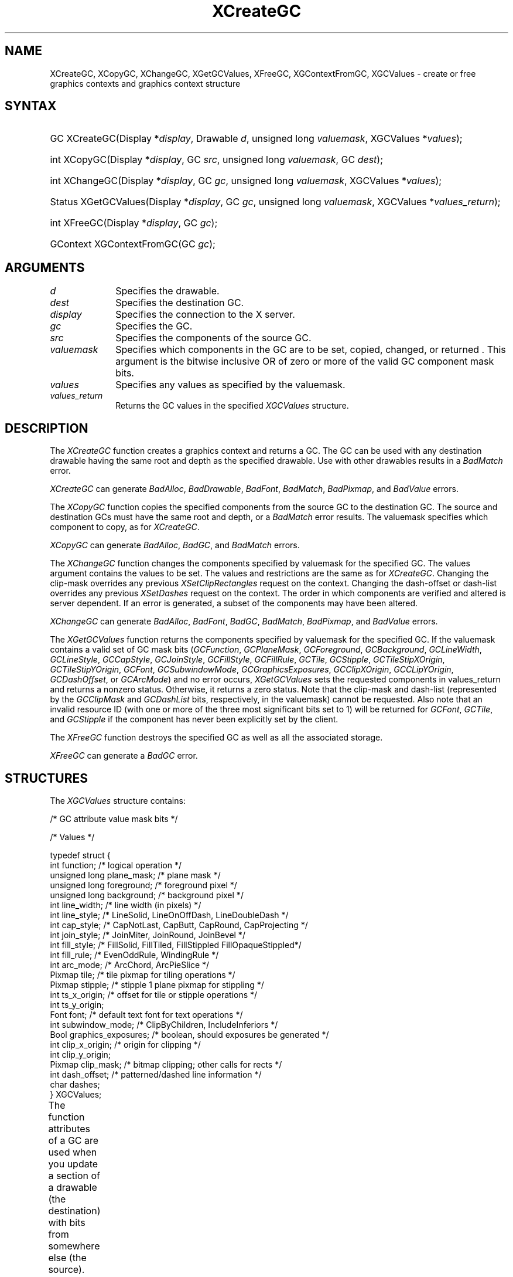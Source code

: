 '\" t
.\" Copyright \(co 1985, 1986, 1987, 1988, 1989, 1990, 1991, 1994, 1996 X Consortium
.\"
.\" Permission is hereby granted, free of charge, to any person obtaining
.\" a copy of this software and associated documentation files (the
.\" "Software"), to deal in the Software without restriction, including
.\" without limitation the rights to use, copy, modify, merge, publish,
.\" distribute, sublicense, and/or sell copies of the Software, and to
.\" permit persons to whom the Software is furnished to do so, subject to
.\" the following conditions:
.\"
.\" The above copyright notice and this permission notice shall be included
.\" in all copies or substantial portions of the Software.
.\"
.\" THE SOFTWARE IS PROVIDED "AS IS", WITHOUT WARRANTY OF ANY KIND, EXPRESS
.\" OR IMPLIED, INCLUDING BUT NOT LIMITED TO THE WARRANTIES OF
.\" MERCHANTABILITY, FITNESS FOR A PARTICULAR PURPOSE AND NONINFRINGEMENT.
.\" IN NO EVENT SHALL THE X CONSORTIUM BE LIABLE FOR ANY CLAIM, DAMAGES OR
.\" OTHER LIABILITY, WHETHER IN AN ACTION OF CONTRACT, TORT OR OTHERWISE,
.\" ARISING FROM, OUT OF OR IN CONNECTION WITH THE SOFTWARE OR THE USE OR
.\" OTHER DEALINGS IN THE SOFTWARE.
.\"
.\" Except as contained in this notice, the name of the X Consortium shall
.\" not be used in advertising or otherwise to promote the sale, use or
.\" other dealings in this Software without prior written authorization
.\" from the X Consortium.
.\"
.\" Copyright \(co 1985, 1986, 1987, 1988, 1989, 1990, 1991 by
.\" Digital Equipment Corporation
.\"
.\" Portions Copyright \(co 1990, 1991 by
.\" Tektronix, Inc.
.\"
.\" Permission to use, copy, modify and distribute this documentation for
.\" any purpose and without fee is hereby granted, provided that the above
.\" copyright notice appears in all copies and that both that copyright notice
.\" and this permission notice appear in all copies, and that the names of
.\" Digital and Tektronix not be used in in advertising or publicity pertaining
.\" to this documentation without specific, written prior permission.
.\" Digital and Tektronix makes no representations about the suitability
.\" of this documentation for any purpose.
.\" It is provided ``as is'' without express or implied warranty.
.\" 
.\"
.ds xT X Toolkit Intrinsics \- C Language Interface
.ds xW Athena X Widgets \- C Language X Toolkit Interface
.ds xL Xlib \- C Language X Interface
.ds xC Inter-Client Communication Conventions Manual
.na
.de Ds
.nf
.\\$1D \\$2 \\$1
.ft CW
.\".ps \\n(PS
.\".if \\n(VS>=40 .vs \\n(VSu
.\".if \\n(VS<=39 .vs \\n(VSp
..
.de De
.ce 0
.if \\n(BD .DF
.nr BD 0
.in \\n(OIu
.if \\n(TM .ls 2
.sp \\n(DDu
.fi
..
.de IN		\" send an index entry to the stderr
..
.de Pn
.ie t \\$1\fB\^\\$2\^\fR\\$3
.el \\$1\fI\^\\$2\^\fP\\$3
..
.de ZN
.ie t \fB\^\\$1\^\fR\\$2
.el \fI\^\\$1\^\fP\\$2
..
.de hN
.ie t <\fB\\$1\fR>\\$2
.el <\fI\\$1\fP>\\$2
..
.ny0
'\" t
.TH XCreateGC __libmansuffix__ __xorgversion__ "XLIB FUNCTIONS"
.SH NAME
XCreateGC, XCopyGC, XChangeGC, XGetGCValues, XFreeGC, XGContextFromGC, XGCValues \- create or free graphics contexts and graphics context structure
.SH SYNTAX
.HP
GC XCreateGC\^(\^Display *\fIdisplay\fP\^, Drawable \fId\fP\^, unsigned long
\fIvaluemask\fP\^, XGCValues *\^\fIvalues\fP\^); 
.HP
int XCopyGC\^(\^Display *\fIdisplay\fP\^, GC \fIsrc\fP\^,
unsigned long \fIvaluemask\fP\^, GC \fIdest\fP\^); 
.HP
int XChangeGC\^(\^Display *\fIdisplay\fP\^, GC \fIgc\fP\^, unsigned long
\fIvaluemask\fP\^, XGCValues *\^\fIvalues\fP\^); 
.HP
Status XGetGCValues\^(\^Display *\fIdisplay\fP\^, GC \fIgc\fP\^, unsigned long
\fIvaluemask\fP\^, XGCValues *\fIvalues_return\fP\^); 
.HP
int XFreeGC\^(\^Display *\fIdisplay\fP\^, GC \fIgc\fP\^); 
.HP
GContext XGContextFromGC\^(\^GC \fIgc\fP\^); 
.SH ARGUMENTS
.IP \fId\fP 1i
Specifies the drawable. 
.IP \fIdest\fP 1i
Specifies the destination GC.
.IP \fIdisplay\fP 1i
Specifies the connection to the X server.
.IP \fIgc\fP 1i
Specifies the GC.
.IP \fIsrc\fP 1i
Specifies the components of the source GC.
.ds Vm set, copied, changed, or returned 
.IP \fIvaluemask\fP 1i
Specifies which components in the GC are to be \*(Vm. 
This argument is the bitwise inclusive OR of zero or more of the valid
GC component mask bits.
.IP \fIvalues\fP 1i
Specifies any values as specified by the valuemask.
.IP \fIvalues_return\fP 1i
Returns the GC values in the specified
.ZN XGCValues 
structure.
.SH DESCRIPTION
The
.ZN XCreateGC
function creates a graphics context and returns a GC.
The GC can be used with any destination drawable having the same root
and depth as the specified drawable.
Use with other drawables results in a
.ZN BadMatch
error.
.LP
.ZN XCreateGC
can generate
.ZN BadAlloc ,
.ZN BadDrawable ,
.ZN BadFont ,
.ZN BadMatch ,
.ZN BadPixmap ,
and
.ZN BadValue 
errors.
.LP
The
.ZN XCopyGC
function copies the specified components from the source GC
to the destination GC.
The source and destination GCs must have the same root and depth,
or a
.ZN BadMatch
error results.
The valuemask specifies which component to copy, as for
.ZN XCreateGC .
.LP
.ZN XCopyGC
can generate
.ZN BadAlloc ,
.ZN BadGC ,
and
.ZN BadMatch
errors.
.LP
The
.ZN XChangeGC
function changes the components specified by valuemask for
the specified GC.
The values argument contains the values to be set.
The values and restrictions are the same as for 
.ZN XCreateGC .
Changing the clip-mask overrides any previous 
.ZN XSetClipRectangles
request on the context. 
Changing the dash-offset or dash-list
overrides any previous 
.ZN XSetDashes
request on the context.
The order in which components are verified and altered is server dependent.
If an error is generated, a subset of the components may have been altered.
.LP
.ZN XChangeGC
can generate
.ZN BadAlloc ,
.ZN BadFont ,
.ZN BadGC ,
.ZN BadMatch ,
.ZN BadPixmap ,
and
.ZN BadValue 
errors.
.LP
The
.ZN XGetGCValues
function returns the components specified by valuemask for the specified GC.
If the valuemask contains a valid set of GC mask bits
.Pn ( GCFunction ,
.ZN GCPlaneMask ,
.ZN GCForeground ,
.ZN GCBackground ,
.ZN GCLineWidth ,
.ZN GCLineStyle ,
.ZN GCCapStyle ,
.ZN GCJoinStyle ,
.ZN GCFillStyle ,
.ZN GCFillRule ,
.ZN GCTile ,
.ZN GCStipple ,
.ZN GCTileStipXOrigin ,
.ZN GCTileStipYOrigin ,
.ZN GCFont ,
.ZN GCSubwindowMode ,
.ZN GCGraphicsExposures ,
.ZN GCClipXOrigin ,
.ZN GCCLipYOrigin ,
.ZN GCDashOffset ,
or
.ZN GCArcMode )
and no error occurs,
.ZN XGetGCValues
sets the requested components in values_return and returns a nonzero status.
Otherwise, it returns a zero status.
Note that the clip-mask and dash-list (represented by the
.ZN GCClipMask
and 
.ZN GCDashList
bits, respectively, in the valuemask)
cannot be requested.
Also note that an invalid resource ID (with one or more of the three
most significant bits set to 1) will be returned for
.ZN GCFont ,
.ZN GCTile ,
and
.ZN GCStipple
if the component has never been explicitly set by the client.
.LP
The
.ZN XFreeGC
function destroys the specified GC as well as all the associated storage.
.LP
.ZN XFreeGC
can generate a
.ZN BadGC 
error.
.SH STRUCTURES
The
.ZN XGCValues
structure contains:
.LP
/\&* GC attribute value mask bits */
.TS
lw(.5i) lw(2.5i) lw(.75i).
\&#define	T{
.ZN GCFunction
T}	T{
(1L<<0)
T}
\&#define	T{
.ZN GCPlaneMask
T}	T{
(1L<<1)
T}
\&#define	T{
.ZN GCForeground
T}	T{
(1L<<2)
T}
\&#define	T{
.ZN GCBackground
T}	T{
(1L<<3)
T}
\&#define	T{
.ZN GCLineWidth
T}	T{
(1L<<4)
T}
\&#define	T{
.ZN GCLineStyle
T}	T{
(1L<<5)
T}
\&#define	T{
.ZN GCCapStyle
T}	T{
(1L<<6)
T}
\&#define	T{
.ZN GCJoinStyle
T}	T{
(1L<<7)
T}
\&#define	T{
.ZN GCFillStyle
T}	T{
(1L<<8)
T}
\&#define	T{
.ZN GCFillRule
T}	T{
(1L<<9)
T}
\&#define	T{
.ZN GCTile
T}	T{
(1L<<10)
T}
\&#define	T{
.ZN GCStipple
T}	T{
(1L<<11)
T}
\&#define	T{
.ZN GCTileStipXOrigin
T}	T{
(1L<<12)
T}
\&#define	T{
.ZN GCTileStipYOrigin
T}	T{
(1L<<13)
T}
\&#define	T{
.ZN GCFont
T}	T{
(1L<<14)
T}
\&#define	T{
.ZN GCSubwindowMode
T}	T{
(1L<<15)
T}
\&#define	T{
.ZN GCGraphicsExposures
T}	T{
(1L<<16)
T}
\&#define	T{
.ZN GCClipXOrigin
T}	T{
(1L<<17)
T}
\&#define	T{
.ZN GCClipYOrigin
T}	T{
(1L<<18)
T}
\&#define	T{
.ZN GCClipMask
T}	T{
(1L<<19)
T}
\&#define	T{
.ZN GCDashOffset
T}	T{
(1L<<20)
T}
\&#define	T{
.ZN GCDashList
T}	T{
(1L<<21)
T}
\&#define	T{
.ZN GCArcMode
T}	T{
(1L<<22)
T}
.TE
.IN "XGCValues" "" "@DEF@"
.LP
.Ds 0
/\&* Values */

typedef struct {
        int function;   /\&* logical operation */
        unsigned long plane_mask;       /\&* plane mask */
        unsigned long foreground;       /\&* foreground pixel */
        unsigned long background;       /\&* background pixel */
        int line_width; /\&* line width (in pixels) */
        int line_style; /\&* LineSolid, LineOnOffDash, LineDoubleDash */
        int cap_style;  /\&* CapNotLast, CapButt, CapRound, CapProjecting */
        int join_style; /\&* JoinMiter, JoinRound, JoinBevel */
        int fill_style; /\&* FillSolid, FillTiled, FillStippled FillOpaqueStippled*/
        int fill_rule;  /\&* EvenOddRule, WindingRule */
        int arc_mode;   /\&* ArcChord, ArcPieSlice */
        Pixmap tile;    /\&* tile pixmap for tiling operations */
        Pixmap stipple; /\&* stipple 1 plane pixmap for stippling */
        int ts_x_origin;        /\&* offset for tile or stipple operations */
        int ts_y_origin;
        Font font;      /\&* default text font for text operations */
        int subwindow_mode;     /\&* ClipByChildren, IncludeInferiors */
        Bool graphics_exposures;        /\&* boolean, should exposures be generated */
        int clip_x_origin;      /\&* origin for clipping */
        int clip_y_origin;
        Pixmap clip_mask;       /\&* bitmap clipping; other calls for rects */
        int dash_offset;        /\&* patterned/dashed line information */
        char dashes;
} XGCValues;
.De
.LP
The function attributes of a GC are used when you update a section of
a drawable (the destination) with bits from somewhere else (the source).  
The function in a GC defines how the new destination bits are to be
computed from the source bits and the old destination bits.
.ZN GXcopy
is typically the most useful because it will work on a color display,
but special applications may use other functions,
particularly in concert with particular planes of a color display.
The 16 GC functions, defined in 
.hN X11/X.h ,
are:
.\" are listed in Table 5-1 along with the 
.\"the associated hexadecimal code
.\" and operation.
.\".CP T 1
.\"Display Functions
.TS
lw(1.5i) cw(.5i) lw(2i).
_
.sp 6p
.B
Function Name	Value	Operation
.sp 6p
_
.sp 6p
T{
.ZN GXclear
T}	T{
0x0
T}	T{
0
T}
T{
.ZN GXand
T}	T{
0x1
T}	T{
src AND dst
T}
T{
.ZN GXandReverse
T}	T{
0x2
T}	T{
src AND NOT dst
T}
T{
.ZN GXcopy
T}	T{
0x3
T}	T{
src
T}
T{
.ZN GXandInverted
T}	T{
0x4
T}	T{
(NOT src) AND dst
T}
T{
.ZN GXnoop
T}	T{
0x5
T}	T{
dst
T}
T{
.ZN GXxor
T}	T{
0x6
T}	T{
src XOR dst
T}
T{
.ZN GXor
T}	T{
0x7
T}	T{
src OR dst
T}
T{
.ZN GXnor
T}	T{
0x8
T}	T{
(NOT src) AND (NOT dst)
T}
T{
.ZN GXequiv
T}	T{
0x9
T}	T{
(NOT src) XOR dst
T}
T{
.ZN GXinvert
T}	T{
0xa
T}	T{
NOT dst
T}
T{
.ZN GXorReverse
T}	T{
0xb
T}	T{
src OR (NOT dst)
T}
T{
.ZN GXcopyInverted
T}	T{
0xc
T}	T{
NOT src
T}
T{
.ZN GXorInverted
T}	T{
0xd
T}	T{
(NOT src) OR dst
T}
T{
.ZN GXnand
T}	T{
0xe
T}	T{
(NOT src) OR (NOT dst)
T}
T{
.ZN GXset
T}	T{
0xf
T}	T{
1
T}
.sp 6p
_
.TE
.LP
Many graphics operations depend on either pixel values or planes in a GC.
.IN "Pixel value"
The planes attribute is of type long, and it specifies which planes of the
destination are to be modified, one bit per plane.
.IN "Plane" "mask"
A monochrome display has only one plane and
will be the least significant bit of the word.
As planes are added to the display hardware, they will occupy more
significant bits in the plane mask.
.LP
In graphics operations, given a source and destination pixel, 
the result is computed bitwise on corresponding bits of the pixels.
That is, a Boolean operation is performed in each bit plane.  
The plane_mask restricts the operation to a subset of planes.
A macro constant
.ZN AllPlanes
can be used to refer to all planes of the screen simultaneously.
The result is computed by the following:
.LP
.Ds 
((src FUNC dst) AND plane-mask) OR (dst AND (NOT plane-mask))
.De
.LP
Range checking is not performed on the values for foreground,
background, or plane_mask.
They are simply truncated to the appropriate
number of bits.
The line-width is measured in pixels and either can be greater than or equal to
one (wide line) or can be the special value zero (thin line).
.LP
Wide lines are drawn centered on the path described by the graphics request.
Unless otherwise specified by the join-style or cap-style,
the bounding box of a wide line with endpoints [x1, y1], [x2, y2] and
width w is a rectangle with vertices at the following real coordinates:
.LP
.Ds
[x1-(w*sn/2), y1+(w*cs/2)], [x1+(w*sn/2), y1-(w*cs/2)],
[x2-(w*sn/2), y2+(w*cs/2)], [x2+(w*sn/2), y2-(w*cs/2)]
.De
.LP
Here sn is the sine of the angle of the line,
and cs is the cosine of the angle of the line.
A pixel is part of the line and so is drawn
if the center of the pixel is fully inside the bounding box
(which is viewed as having infinitely thin edges).
If the center of the pixel is exactly on the bounding box,
it is part of the line if and only if the interior is immediately to its right
(x increasing direction).
Pixels with centers on a horizontal edge are a special case and are part of
the line if and only if the interior or the boundary is immediately below 
(y increasing direction) and the interior or the boundary is immediately
to the right (x increasing direction).
.LP
Thin lines (zero line-width) are one-pixel-wide lines drawn using an
unspecified, device-dependent algorithm.
There are only two constraints on this algorithm. 
.IP 1. 5
If a line is drawn unclipped from [x1,y1] to [x2,y2] and
if another line is drawn unclipped from [x1+dx,y1+dy] to [x2+dx,y2+dy],
a point [x,y] is touched by drawing the first line 
if and only if the point [x+dx,y+dy] is touched by drawing the second line.
.IP 2. 5
The effective set of points comprising a line cannot be affected by clipping.
That is, a point is touched in a clipped line if and only if the point 
lies inside the clipping region and the point would be touched
by the line when drawn unclipped.
.LP
A wide line drawn from [x1,y1] to [x2,y2] always draws the same pixels 
as a wide line drawn from [x2,y2] to [x1,y1], not counting cap-style 
and join-style.
It is recommended that this property be true for thin lines, 
but this is not required.
A line-width of zero may differ from a line-width of one in which pixels are
drawn.
This permits the use of many manufacturers' line drawing hardware,
which may run many times faster than the more precisely specified
wide lines.
.LP
In general, 
drawing a thin line will be faster than drawing a wide line of width one.
However, because of their different drawing algorithms,
thin lines may not mix well aesthetically with wide lines.
If it is desirable to obtain precise and uniform results across all displays,
a client should always use a line-width of one rather than a line-width of zero.
.LP
The line-style defines which sections of a line are drawn:
.TS
lw(1.3i) lw(4.5i).
T{
.ZN LineSolid
T}	T{
The full path of the line is drawn.
T}
.sp 6p
T{
.ZN LineDoubleDash
T}	T{
The full path of the line is drawn, 
but the even dashes are filled differently 
from the odd dashes (see fill-style) with
.ZN CapButt 
style used where even and odd dashes meet.
T}
.sp 6p
T{
.ZN LineOnOffDash
T}	T{
Only the even dashes are drawn,
and cap-style applies to 
all internal ends of the individual dashes,
except 
.ZN CapNotLast
is treated as 
.ZN CapButt . 
T}
.TE
.LP
The cap-style defines how the endpoints of a path are drawn:
.IN "Graphics context" "path"
.TS
lw(1.3i) lw(4.5i).
T{
.ZN CapNotLast
T}	T{
This is equivalent to 
.ZN CapButt  
except that for a line-width of zero the final endpoint is not drawn.
T}
.sp 6p
T{
.ZN CapButt
T}	T{
The line is square at the endpoint (perpendicular to the slope of the line)
with no projection beyond.
T}
.sp 6p
T{
.ZN CapRound
T}	T{
The line has a circular arc with the diameter equal to the line-width,
centered on the endpoint.
(This is equivalent to 
.ZN CapButt 
for line-width of zero).
T}
.sp 6p
T{
.ZN CapProjecting
T}	T{
The line is square at the end, but the path continues beyond the endpoint 
for a distance equal to half the line-width.
(This is equivalent to 
.ZN CapButt 
for line-width of zero).
T}
.TE
.LP
The join-style defines how corners are drawn for wide lines:
.TS
lw(1.3i) lw(4.5i).
T{
.ZN JoinMiter
T}	T{
The outer edges of two lines extend to meet at an angle.
However, if the angle is less than 11 degrees,
then a
.ZN JoinBevel
join-style is used instead.
T}
.sp 6p
T{
.ZN JoinRound
T}	T{
The corner is a circular arc with the diameter equal to the line-width, 
centered on the joinpoint.
T}
.sp 6p
T{
.ZN JoinBevel
T}	T{
The corner has
.ZN CapButt 
endpoint styles with the triangular notch filled.
T}
.TE
.LP
For a line with coincident endpoints (x1=x2, y1=y2), 
when the cap-style is applied to both endpoints, 
the semantics depends on the line-width and the cap-style:
.TS
lw(1.3i) lw(.5i) lw(4i).
T{
.ZN CapNotLast
T}	T{
thin
T}	T{
The results are device dependent, 
but the desired effect is that nothing is drawn.
T}
.sp 6p
T{
.ZN CapButt
T}	T{
thin
T}	T{
The results are device dependent, 
but the desired effect is that a single pixel is drawn.
T}
.sp 6p
T{
.ZN CapRound
T}	T{
thin
T}	T{
The results are the same as for
.ZN CapButt /thin.
T}
.sp 6p
T{
.ZN CapProjecting
T}	T{
thin
T}	T{
The results are the same as for
.ZN CapButt /thin.
T}
.sp 6p
T{
.ZN CapButt
T}	T{
wide
T}	T{
Nothing is drawn.
T}
.sp 6p
T{
.ZN CapRound
T}	T{
wide
T}	T{
The closed path is a circle, centered at the endpoint, and
with the diameter equal to the line-width.
T}
.sp 6p
T{
.ZN CapProjecting
T}	T{
wide
T}	T{
The closed path is a square, aligned with the coordinate axes, centered at the
endpoint, and with the sides equal to the line-width.
T}
.TE
.LP
For a line with coincident endpoints (x1=x2, y1=y2), 
when the join-style is applied at one or both endpoints, 
the effect is as if the line was removed from the overall path.
However, if the total path consists of or is reduced to a single point joined
with itself, the effect is the same as when the cap-style is applied at both
endpoints.
.LP
The tile/stipple represents an infinite two-dimensional plane,
with the tile/stipple replicated in all dimensions.
When that plane is superimposed on the drawable
for use in a graphics operation, the upper-left corner
of some instance of the tile/stipple is at the coordinates within
the drawable specified by the tile/stipple origin.
The tile/stipple and clip origins are interpreted relative to the
origin of whatever destination drawable is specified in a graphics
request.
The tile pixmap must have the same root and depth as the GC,
or a
.ZN BadMatch 
error results.
The stipple pixmap must have depth one and must have the same root as the
GC, or a 
.ZN BadMatch 
error results.  
For stipple operations where the fill-style is
.ZN FillStippled
but not 
.ZN FillOpaqueStippled ,
the stipple pattern is tiled in a
single plane and acts as an additional clip mask to be ANDed with the clip-mask.
Although some sizes may be faster to use than others,
any size pixmap can be used for tiling or stippling.
.LP
The fill-style defines the contents of the source for line, text, and
fill requests.  
For all text and fill requests (for example,
.ZN XDrawText , 
.ZN XDrawText16 ,
.ZN XFillRectangle , 
.ZN XFillPolygon , 
and
.ZN XFillArc );
for line requests 
with line-style 
.ZN LineSolid 
(for example,
.ZN XDrawLine ,
.ZN XDrawSegments , 
.ZN XDrawRectangle ,
.ZN XDrawArc );
and for the even dashes for line requests with line-style 
.ZN LineOnOffDash 
or 
.ZN LineDoubleDash ,
the following apply:
.TS
lw(1.8i) lw(4i).
T{
.ZN FillSolid
T}	T{
Foreground
T}
.sp 6p
T{
.ZN FillTiled
T}	T{
Tile
T}
.sp 6p
T{
.ZN FillOpaqueStippled
T}	T{
A tile with the same width and height as stipple,
but with background everywhere stipple has a zero
and with foreground everywhere stipple has a one
T}
.sp 6p
T{
.ZN FillStippled
T}	T{
Foreground masked by stipple
T}
.TE
.LP
When drawing lines with line-style
.ZN LineDoubleDash ,
the odd dashes are controlled by the fill-style in the following manner:
.TS
lw(1.8i) lw(4i).
T{
.ZN FillSolid
T}	T{
Background
T}
.sp 6p
T{
.ZN FillTiled
T}	T{
Same as for even dashes
T}
.sp 6p
T{
.ZN FillOpaqueStippled
T}	T{
Same as for even dashes
T}
.sp 6p
T{
.ZN FillStippled
T}	T{
Background masked by stipple
T}
.TE
.LP
Storing a pixmap in a GC might or might not result in a copy
being made.
If the pixmap is later used as the destination for a graphics request,
the change might or might not be reflected in the GC.
If the pixmap is used simultaneously in a graphics request both as
a destination and as a tile or stipple,
the results are undefined.
.LP
For optimum performance,
you should draw as much as possible with the same GC 
(without changing its components).
The costs of changing GC components relative to using different GCs
depend on the display hardware and the server implementation.
It is quite likely that some amount of GC information will be
cached in display hardware and that such hardware can only cache a small number
of GCs.
.LP
The dashes value is actually a simplified form of the
more general patterns that can be set with 
.ZN XSetDashes .  
Specifying a
value of N is equivalent to specifying the two-element list [N, N] in 
.ZN XSetDashes . 
The value must be nonzero,
or a
.ZN BadValue
error results.
.LP
The clip-mask restricts writes to the destination drawable.  
If the clip-mask is set to a pixmap,
it must have depth one and have the same root as the GC,
or a
.ZN BadMatch 
error results.
If clip-mask is set to
.ZN None ,
the pixels are always drawn regardless of the clip origin.
The clip-mask also can be set by calling the
.ZN XSetClipRectangles
or
.ZN XSetRegion
functions.
Only pixels where the clip-mask has a bit set to 1 are drawn.  
Pixels are not drawn outside the area covered by the clip-mask 
or where the clip-mask has a bit set to 0.
The clip-mask affects all graphics requests.
The clip-mask does not clip sources.
The clip-mask origin is interpreted relative to the origin of whatever
destination drawable is specified in a graphics request.
.LP
You can set the subwindow-mode to
.ZN ClipByChildren
or
.ZN IncludeInferiors .
For 
.ZN ClipByChildren , 
both source and destination windows are
additionally clipped by all viewable 
.ZN InputOutput
children.  
For 
.ZN IncludeInferiors ,
neither source nor destination window is clipped by inferiors. 
This will result in including subwindow contents in the source
and drawing through subwindow boundaries of the destination.
The use of 
.ZN IncludeInferiors 
on a window of one depth with mapped
inferiors of differing depth is not illegal, but the semantics are
undefined by the core protocol.
.LP
The fill-rule defines what pixels are inside (drawn) for
paths given in 
.ZN XFillPolygon 
requests and can be set to 
.ZN EvenOddRule 
or
.ZN WindingRule .
For
.ZN EvenOddRule ,
a point is inside if
an infinite ray with the point as origin crosses the path an odd number
of times.  
For 
.ZN WindingRule , 
a point is inside if an infinite ray with the
point as origin crosses an unequal number of clockwise and
counterclockwise directed path segments.
A clockwise directed path segment is one that crosses the ray from left to
right as observed from the point.
A counterclockwise segment is one that crosses the ray from right to left
as observed from the point.
The case where a directed line segment is coincident with the ray is
uninteresting because you can simply choose a different ray that is not
coincident with a segment.
.LP
For both 
.ZN EvenOddRule
and
.ZN WindingRule ,
a point is infinitely small, 
and the path is an infinitely thin line.  
A pixel is inside if the center point of the pixel is inside
and the center point is not on the boundary.  
If the center point is on the boundary,
the pixel is inside if and only if the polygon interior is immediately to
its right (x increasing direction).  
Pixels with centers on a horizontal edge are a special case 
and are inside if and only if the polygon interior is immediately below 
(y increasing direction).
.LP
The arc-mode controls filling in the 
.ZN XFillArcs
function and can be set to
.ZN ArcPieSlice
or
.ZN ArcChord .
For
.ZN ArcPieSlice ,
the arcs are pie-slice filled.
For
.ZN ArcChord ,
the arcs are chord filled.
.LP
The graphics-exposure flag controls 
.ZN GraphicsExpose 
event generation
for 
.ZN XCopyArea 
and 
.ZN XCopyPlane
requests (and any similar requests defined by extensions).
.SH DIAGNOSTICS
.TP 1i
.ZN BadAlloc
The server failed to allocate the requested resource or server memory.
.TP 1i
.ZN BadDrawable
A value for a Drawable argument does not name a defined Window or Pixmap.
.TP 1i
.ZN BadFont
A value for a Font or GContext argument does not name a defined Font.
.TP 1i
.ZN BadGC
A value for a GContext argument does not name a defined GContext.
.TP 1i
.ZN BadMatch
An
.ZN InputOnly
window is used as a Drawable.
.TP 1i
.ZN BadMatch
Some argument or pair of arguments has the correct type and range but fails
to match in some other way required by the request.
.TP 1i
.ZN BadPixmap
A value for a Pixmap argument does not name a defined Pixmap.
.TP 1i
.ZN BadValue
Some numeric value falls outside the range of values accepted by the request.
Unless a specific range is specified for an argument, the full range defined
by the argument's type is accepted.  Any argument defined as a set of
alternatives can generate this error.
.SH "SEE ALSO"
AllPlanes(__libmansuffix__),
XCopyArea(__libmansuffix__),
XCreateRegion(__libmansuffix__),
XDrawArc(__libmansuffix__),
XDrawLine(__libmansuffix__),
XDrawRectangle(__libmansuffix__),
XDrawText(__libmansuffix__),
XFillRectangle(__libmansuffix__),
XQueryBestSize(__libmansuffix__),
XSetArcMode(__libmansuffix__),
XSetClipOrigin(__libmansuffix__),
XSetFillStyle(__libmansuffix__),
XSetFont(__libmansuffix__),
XSetLineAttributes(__libmansuffix__),
XSetState(__libmansuffix__),
XSetTile(__libmansuffix__)
.br
\fI\*(xL\fP
